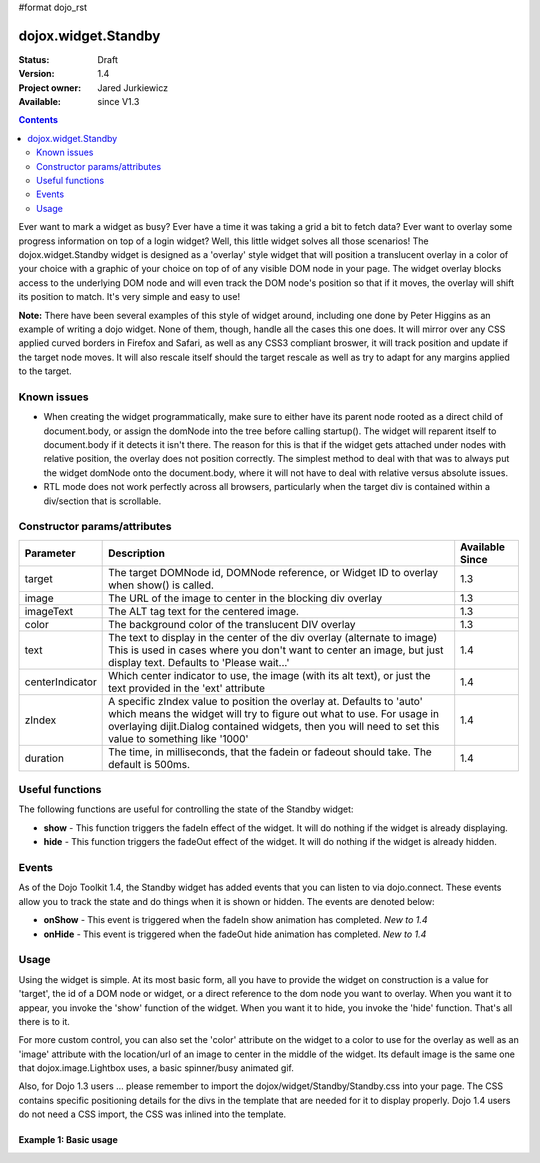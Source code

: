 #format dojo_rst

dojox.widget.Standby
====================

:Status: Draft
:Version: 1.4
:Project owner: Jared Jurkiewicz
:Available: since V1.3

.. contents::
   :depth: 2

Ever want to mark a widget as busy?  Ever have a time it was taking a grid a bit to fetch data?  Ever want to overlay some progress information on top of a login widget?  Well, this little widget solves all those scenarios!  The dojox.widget.Standby widget is designed as a 'overlay' style widget that will position a translucent overlay in a color of your choice with a graphic of your choice on top of of any visible DOM node in your page.  The widget overlay blocks access to the underlying DOM node and will even track the DOM node's position so that if it moves, the overlay will shift its position to match.  It's very simple and easy to use!  

**Note:** There have been several examples of this style of widget around, including one done by Peter Higgins as an example of writing a dojo widget.  None of them, though, handle all the cases this one does.  It will mirror over any CSS applied curved borders in Firefox and Safari, as well as any CSS3 compliant broswer, it will track position and update if the target node moves.  It will also rescale itself should the target rescale as well as try to adapt for any margins applied to the target.

============
Known issues
============

* When creating the widget programmatically, make sure to either have its parent node rooted as a direct child of document.body, or assign the domNode into the tree before calling startup().  The widget will reparent itself to document.body if it detects it isn't there.  The reason for this is that if the widget gets attached under nodes with relative position, the overlay does not position correctly.  The simplest method to deal with that was to always put the widget domNode onto the document.body, where it will not have to deal with relative versus absolute issues.

* RTL mode does not work perfectly across all browsers, particularly when the target div is contained within a div/section that is scrollable.

=============================
Constructor params/attributes
=============================

+------------------------+--------------------------------------------------------------------------+--------------------+
|**Parameter**           |**Description**                                                           |**Available Since** |
+------------------------+--------------------------------------------------------------------------+--------------------+
|target                  |The target DOMNode id, DOMNode reference, or Widget ID to overlay when    | 1.3                |
|                        |show() is called.                                                         |                    |
+------------------------+--------------------------------------------------------------------------+--------------------+
|image                   |The URL of the image to center in the blocking div overlay                | 1.3                |
+------------------------+--------------------------------------------------------------------------+--------------------+
|imageText               |The ALT tag text for the centered image.                                  | 1.3                |
+------------------------+--------------------------------------------------------------------------+--------------------+
|color                   |The background color of the translucent DIV overlay                       | 1.3                |
+------------------------+--------------------------------------------------------------------------+--------------------+
|text                    |The text to display in the center of the div overlay (alternate to image) | 1.4                |
|                        |This is used in cases where you don't want to center an image, but just   |                    |
|                        |display text.  Defaults to 'Please wait...'                               |                    |
+------------------------+--------------------------------------------------------------------------+--------------------+
|centerIndicator         |Which center indicator to use, the image (with its alt text), or just the | 1.4                |
|                        |text provided in the 'ext' attribute                                      |                    |
+------------------------+--------------------------------------------------------------------------+--------------------+
|zIndex                  |A specific zIndex value to position the overlay at.  Defaults to 'auto'   | 1.4                |
|                        |which means the widget will try to figure out what to use.  For usage in  |                    |
|                        |overlaying dijit.Dialog contained widgets, then you will need to set this |                    |
|                        |value to something like '1000'                                            |                    |
+------------------------+--------------------------------------------------------------------------+--------------------+
|duration                |The time, in milliseconds, that the fadein or fadeout should take.        | 1.4                |
|                        |The default is 500ms.                                                     |                    |
+------------------------+--------------------------------------------------------------------------+--------------------+

================
Useful functions
================

The following functions are useful for controlling the state of the Standby widget:

* **show** - This function triggers the fadeIn effect of the widget.  It will do nothing if the widget is already displaying.
* **hide** - This function triggers the fadeOut effect of the widget.  It will do nothing if the widget is already hidden.

======
Events
======

As of the Dojo Toolkit 1.4, the Standby widget has added events that you can listen to via dojo.connect.  These events allow you to track the state and do things when it is shown or hidden.  The events are denoted below:

* **onShow** - This event is triggered when the fadeIn show animation has completed. *New to 1.4*
* **onHide** - This event is triggered when the fadeOut hide animation has completed. *New to 1.4*


=====
Usage
=====

Using the widget is simple.  At its most basic form, all you have to provide the widget on construction is a value for 'target', the id of a DOM node or widget, or a direct reference to the dom node you want to overlay.  When you want it to appear, you invoke the 'show' function of the widget.  When you want it to hide, you invoke the 'hide' function.  That's all there is to it.

For more custom control, you can also set the 'color' attribute on the widget to a color to use for the overlay as well as an 'image' attribute with the location/url of an image to center in the middle of the widget.  Its default image is the same one that dojox.image.Lightbox uses, a basic spinner/busy animated gif.

Also, for Dojo 1.3 users ... please remember to import the dojox/widget/Standby/Standby.css into your page.  The CSS contains specific positioning details for the divs in the template that are needed for it to display properly.   Dojo 1.4 users do not need a CSS import, the CSS was inlined into the template.

Example 1: Basic usage
----------------------

.. code-example ::
  
  .. javascript::

    <script>
      dojo.require("dojox.widget.Standby");
      dojo.require("dijit.form.Button");

      function init(){
         document.body.appendChild(basicStandby1.domNode);
         dojo.connect(b1, "onClick", function(){basicStandby1.show();});
         dojo.connect(b2, "onClick", function(){basicStandby1.hide();});
      }
      dojo.addOnLoad(init);
    </script>

  .. html::

    <button jsId="b1" dojoType="dijit.form.Button">Show Standby widget</button>
    <button jsId="b2" dojoType="dijit.form.Button">Hide Standby widget</button>
    <div id="basic" style="width: 300px; height: 150px; background-color: yellow; border-style: solid; border-width: 2px;"></div>
    <div jsId="basicStandby1" dojoType="dojox.widget.Standby" target="basic"></div>

  .. css::
